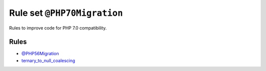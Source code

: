 ============================
Rule set ``@PHP70Migration``
============================

Rules to improve code for PHP 7.0 compatibility.

Rules
-----

- `@PHP56Migration <./PHP56Migration.rst>`_
- `ternary_to_null_coalescing <./../rules/operator/ternary_to_null_coalescing.rst>`_
